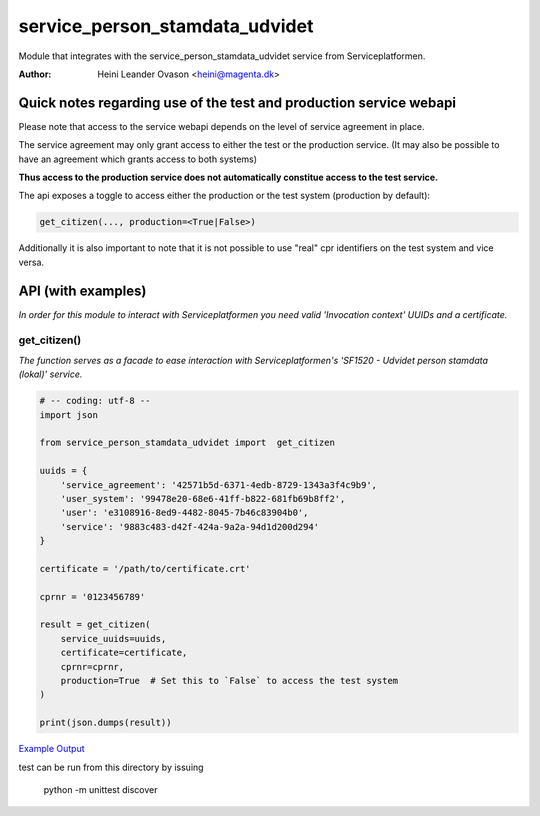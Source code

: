service_person_stamdata_udvidet
*******************************
Module that integrates with the service_person_stamdata_udvidet service from Serviceplatformen.

:Author:
    Heini Leander Ovason <heini@magenta.dk>


Quick notes regarding use of the test and production service webapi
===================================================================
Please note that access to the service webapi depends on the level of service agreement in place. 

The service agreement may only grant access to either the test or the production service. 
(It may also be possible to have an agreement which grants access to both systems)

**Thus access to the production service does not automatically
constitue access to the test service.**

The api exposes a toggle to access either the production or the test system (production by default):

.. code-block:: python


    get_citizen(..., production=<True|False>)


Additionally it is also important to note that it is not possible
to use "real" cpr identifiers on the test system and vice versa. 



API (with examples)
===================

*In order for this module to interact with Serviceplatformen you need valid 'Invocation context' UUIDs and a certificate.*

get_citizen()
-------------
*The function serves as a facade to ease interaction with Serviceplatformen's 'SF1520 - Udvidet person stamdata (lokal)' service.*

.. code-block:: python

    # -- coding: utf-8 --
    import json

    from service_person_stamdata_udvidet import  get_citizen

    uuids = {
        'service_agreement': '42571b5d-6371-4edb-8729-1343a3f4c9b9',
        'user_system': '99478e20-68e6-41ff-b822-681fb69b8ff2',
        'user': 'e3108916-8ed9-4482-8045-7b46c83904b0',
        'service': '9883c483-d42f-424a-9a2a-94d1d200d294'
    }

    certificate = '/path/to/certificate.crt'

    cprnr = '0123456789'

    result = get_citizen(
        service_uuids=uuids,
        certificate=certificate,
        cprnr=cprnr,
        production=True  # Set this to `False` to access the test system
    )

    print(json.dumps(result))

`Example Output <https://pastebin.com/MSmk3YaB>`_

test can be run from this directory by issuing 

    python -m unittest discover


